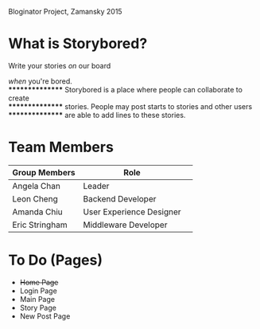 # Storybored
Bloginator Project, Zamansky 2015

* What is Storybored?

**************** Write your stories /on/ our board 
**************** /when/ you're bored. \\
**************** Storybored is a place where people can collaborate to create \\
**************** stories. People may post starts to stories and other users \\
**************** are able to add lines to these stories.


* Team Members

| Group Members  | Role                     | 
|----------------|--------------------------|  
| Angela Chan    | Leader                   |
| Leon Cheng     | Backend Developer        |
| Amanda Chiu    | User Experience Designer |
| Eric Stringham | Middleware Developer     |

* To Do (Pages)
- +Home Page+
- Login Page
- Main Page
- Story Page
- New Post Page

